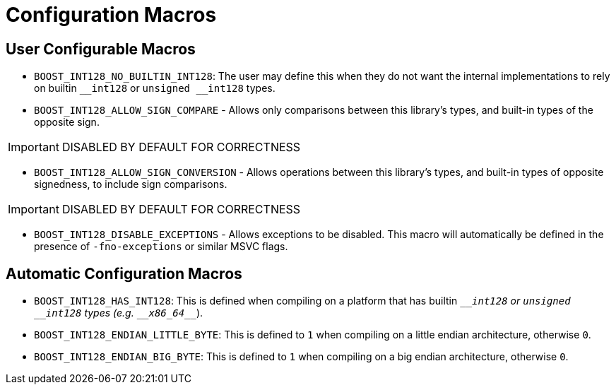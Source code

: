 ////
Copyright 2025 Matt Borland
Distributed under the Boost Software License, Version 1.0.
https://www.boost.org/LICENSE_1_0.txt
////

[#configuration]
= Configuration Macros
:idprefix: config_

== User Configurable Macros

[#no_int128]
- `BOOST_INT128_NO_BUILTIN_INT128`: The user may define this when they do not want the internal implementations to rely on builtin `\__int128` or `unsigned __int128` types.

[#sign_compare]
- `BOOST_INT128_ALLOW_SIGN_COMPARE` - Allows only comparisons between this library's types, and built-in types of the opposite sign.

IMPORTANT: DISABLED BY DEFAULT FOR CORRECTNESS

[#sign_conversion]
- `BOOST_INT128_ALLOW_SIGN_CONVERSION` - Allows operations between this library's types, and built-in types of opposite signedness, to include sign comparisons.

IMPORTANT: DISABLED BY DEFAULT FOR CORRECTNESS

[#disable_exceptions]
- `BOOST_INT128_DISABLE_EXCEPTIONS` - Allows exceptions to be disabled.
This macro will automatically be defined in the presence of `-fno-exceptions` or similar MSVC flags.

[#automatic_config]
== Automatic Configuration Macros

- `BOOST_INT128_HAS_INT128`: This is defined when compiling on a platform that has builtin `\___int128` or `unsigned __int128` types (e.g. `\__x86_64___`).

- `BOOST_INT128_ENDIAN_LITTLE_BYTE`: This is defined to `1` when compiling on a little endian architecture, otherwise `0`.

- `BOOST_INT128_ENDIAN_BIG_BYTE`: This is defined to `1` when compiling on a big endian architecture, otherwise `0`.
